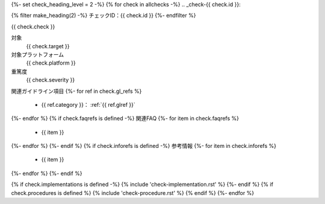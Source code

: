 {%- set check_heading_level = 2 -%}
{% for check in allchecks -%}
.. _check-{{ check.id }}:

{% filter make_heading(2) -%}
チェックID：{{ check.id }}
{%- endfilter %}

{{ check.check }}

対象
   {{ check.target }}
対象プラットフォーム
   {{ check.platform }}
重篤度
   {{ check.severity }}
関連ガイドライン項目
{%- for ref in check.gl_refs %}
   *  {{ ref.category }}： :ref:`{{ ref.glref }}`
{%- endfor %}
{% if check.faqrefs is defined -%}
関連FAQ
{%- for item in check.faqrefs %}
   *  {{ item }}
{%- endfor %}
{%- endif %}
{% if check.inforefs is defined -%}
参考情報
{%- for item in check.inforefs %}
   *  {{ item }}
{%- endfor %}
{%- endif %}

{% if check.implementations is defined -%}
{% include 'check-implementation.rst' %}
{%- endif %}
{% if check.procedures is defined %}
{% include 'check-procedure.rst' %}
{% endif %}
{%- endfor %}

